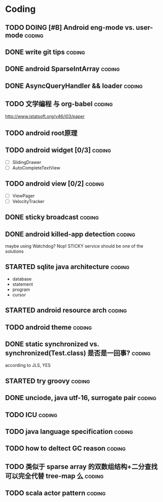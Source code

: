 * Coding
#+CATEGORY:CODING
** TODO DOING [#B] Android eng-mode vs. user-mode                   :coding:
** DONE write git tips                                              :coding:
CLOSED: [2012-09-02 周日 21:42] SCHEDULED: <2012-04-18 Wed>
  
** DONE android SparseIntArray                                      :coding:
CLOSED: [2012-04-27 周五 00:14]
** DONE AsyncQueryHandler && loader                                 :coding:
CLOSED: [2012-09-07 Fri 11:59] SCHEDULED: <2012-09-03 Mon>
** TODO 文学编程 与 org-babel                                       :coding:
http://www.jstatsoft.org/v46/i03/paper
** TODO android root原理
** TODO android widget [0/3]                                         :coding:
  - [ ] SlidingDrawer
  - [ ] AutoCompleteTextView

** TODO android view [0/2]                                           :coding:
- [ ] ViewPager
- [ ] VelocityTracker
** DONE sticky broadcast                                            :coding:
CLOSED: [2012-07-03 Tue 15:32] SCHEDULED: <2012-06-21 Thu>
** DONE android killed-app detection                                :coding:
CLOSED: [2012-07-09 Mon 09:33]
maybe using Watchdog? Nop! STICKY service should be one of the solutions
** STARTED sqlite java architecture                                 :coding:
SCHEDULED: <2012-09-17 Mon>
  - database
  - statement
  - program
  - cursor
** STARTED android resource arch                                    :coding:
SCHEDULED: <2012-09-19 Wed>

** TODO android theme                                               :coding:
** DONE static synchronized vs. synchronized(Test.class) 是否是一回事? :coding:
CLOSED: [2012-09-14 Fri 13:13] SCHEDULED: <2012-09-13 Thu>
according to JLS, YES
** STARTED try groovy                                               :coding:
SCHEDULED: <2012-09-21 Fri>
** DONE unciode, java utf-16, surrogate pair                        :coding:
CLOSED: [2012-09-12 Wed 13:40] SCHEDULED: <2012-09-11 Tue>
** TODO ICU                                                         :coding:
SCHEDULED: <2012-09-20 Thu>
** TODO java language specification                                 :coding:
DEADLINE: <2012-10-21 Sun> SCHEDULED: <2012-09-21 Fri>
** TODO how to deltect GC reason                                    :coding:
SCHEDULED: <2012-09-14 Fri>
** TODO 类似于 sparse array 的双数组结构+二分查找可以完全代替 tree-map 么 :coding:
** TODO scala actor pattern                                         :coding:
